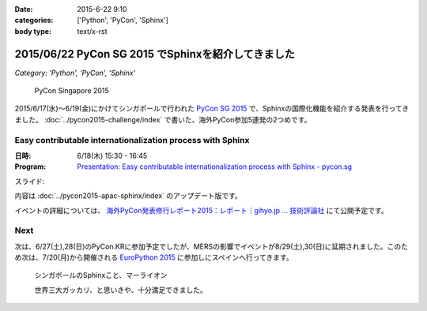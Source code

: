 :date: 2015-6-22 9:10
:categories: ['Python', 'PyCon', 'Sphinx']
:body type: text/x-rst

====================================================
2015/06/22 PyCon SG 2015 でSphinxを紹介してきました
====================================================

*Category: 'Python', 'PyCon', 'Sphinx'*


.. figure:: pyconsg2015.png
   :target: https://pycon.sg/

   PyCon Singapore 2015


2015/6/17(水)～6/19(金)にかけてシンガポールで行われた `PyCon SG 2015`_ で、Sphinxの国際化機能を紹介する発表を行ってきました。 :doc:`../pycon2015-challenge/index` で書いた、海外PyCon参加5連発の2つめです。

.. _PyCon SG 2015: https://pycon.sg/


Easy contributable internationalization process with Sphinx
============================================================

:日時: 6/18(木) 15:30 - 16:45
:Program: `Presentation: Easy contributable internationalization process with Sphinx - pycon.sg`_

.. _`Presentation: Easy contributable internationalization process with Sphinx - pycon.sg`: https://pycon.sg/schedule/presentation/49/

スライド:

.. raw:: html

   <iframe src="//www.slideshare.net/slideshow/embed_code/key/oIAOfzujc0Pd6y" width="510" height="420" frameborder="0" marginwidth="0" marginheight="0" scrolling="no" style="border:1px solid #CCC; border-width:1px; margin-bottom:5px; max-width: 100%;" allowfullscreen> </iframe> <div style="margin-bottom:5px"> <strong> <a href="//www.slideshare.net/shimizukawa/easy-contributable-internationalization-process-with-sphinx-pyconsg2015" title="Easy contributable internationalization process with Sphinx @ pyconsg2015" target="_blank">Easy contributable internationalization process with Sphinx @ pyconsg2015</a> </strong> from <strong><a href="//www.slideshare.net/shimizukawa" target="_blank">Takayuki Shimizukawa</a></strong> </div>


内容は :doc:`../pycon2015-apac-sphinx/index` のアップデート版です。


イベントの詳細については、 `海外PyCon発表修行レポート2015：レポート｜gihyo.jp … 技術評論社`_ にて公開予定です。

.. _海外PyCon発表修行レポート2015：レポート｜gihyo.jp … 技術評論社: http://gihyo.jp/news/report/01/overseas-pycon-presentation-training-2015

Next
=======

次は、6/27(土),28(日)のPyCon.KRに参加予定でしたが、MERSの影響でイベントが8/29(土),30(日)に延期されました。このため次は、7/20(月)から開催される `EuroPython 2015`_ に参加しにスペインへ行ってきます。


.. figure:: marlion.*

   シンガポールのSphinxこと、マーライオン

   世界三大ガッカリ、と思いきや、十分満足できました。

.. _EuroPython 2015: https://ep2015.europython.eu/


